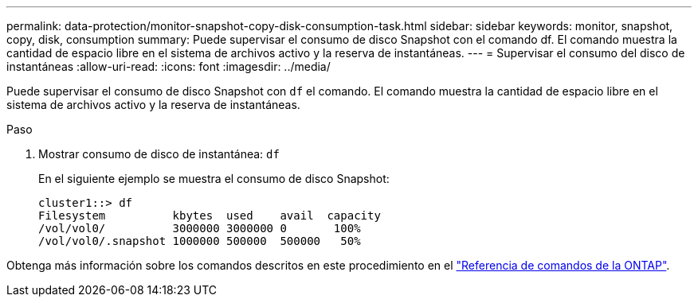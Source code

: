 ---
permalink: data-protection/monitor-snapshot-copy-disk-consumption-task.html 
sidebar: sidebar 
keywords: monitor, snapshot, copy, disk, consumption 
summary: Puede supervisar el consumo de disco Snapshot con el comando df. El comando muestra la cantidad de espacio libre en el sistema de archivos activo y la reserva de instantáneas. 
---
= Supervisar el consumo del disco de instantáneas
:allow-uri-read: 
:icons: font
:imagesdir: ../media/


[role="lead"]
Puede supervisar el consumo de disco Snapshot con `df` el comando. El comando muestra la cantidad de espacio libre en el sistema de archivos activo y la reserva de instantáneas.

.Paso
. Mostrar consumo de disco de instantánea: `df`
+
En el siguiente ejemplo se muestra el consumo de disco Snapshot:

+
[listing]
----
cluster1::> df
Filesystem          kbytes  used    avail  capacity
/vol/vol0/          3000000 3000000 0       100%
/vol/vol0/.snapshot 1000000 500000  500000   50%
----


Obtenga más información sobre los comandos descritos en este procedimiento en el link:https://docs.netapp.com/us-en/ontap-cli/["Referencia de comandos de la ONTAP"^].

